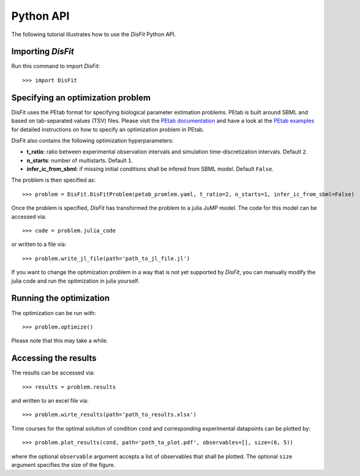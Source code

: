 .. _python_api:

Python API
----------

The following tutorial illustrates how to use the `DisFit` Python API.

Importing `DisFit`
^^^^^^^^^^^^^^^^^^^

Run this command to import `DisFit`::

    >>> import DisFit


Specifying an optimization problem
^^^^^^^^^^^^^^^^^^^^^^^^^^^^^^^^^^

DisFit uses the PEtab format for specifying biological parameter estimation problems. PEtab is built around SBML and based on tab-separated values (TSV) files. Please visit the `PEtab documentation <https://petab.readthedocs.io/en/stable/documentation_data_format.html>`_ and have a look at the `PEtab examples <https://github.com/PEtab-dev/petab_test_suite/tree/master/cases>`_ for detailed instructions on how to specify an optimization problem in PEtab.

DisFit also contains the following optimization hyperparameters:

* **t_ratio**: ratio between experimental observation intervals and simulation time-discretization intervals. Default ``2``.
* **n_starts**: number of multistarts. Default ``1``.
* **infer_ic_from_sbml**: if missing initial conditions shall be infered from SBML model. Default ``False``.

The problem is then specified as::

    >>> problem = DisFit.DisFitProblem(petab_promlem.yaml, t_ratio=2, n_starts=1, infer_ic_from_sbml=False)

Once the problem is specified, `DisFit` has transformed the problem to a julia JuMP model. The code for this model can be accessed via::

    >>> code = problem.julia_code

or written to a file via::

    >>> problem.write_jl_file(path='path_to_jl_file.jl')

If you want to change the optimization problem in a way that is not yet supported by `DisFit`, you can manually modify the julia code and run the optimization in julia yourself.

Running the optimization
^^^^^^^^^^^^^^^^^^^^^^^^

The optimization can be run with::

    >>> problem.optimize()

Please note that this may take a while.

Accessing the results
^^^^^^^^^^^^^^^^^^^^^

The results can be accessed via::

    >>> results = problem.results

and written to an excel file via::

    >>> problem.wirte_results(path='path_to_results.xlsx')

Time courses for the optimal solution of condition ``cond`` and corresponding experimental datapoints can be plotted by::

    >>> problem.plot_results(cond, path='path_to_plot.pdf', observables=[], size=(6, 5))

where the optional ``observable`` argument accepts a list of observables that shall be plotted. The optional ``size`` argument specifies the size of the figure.